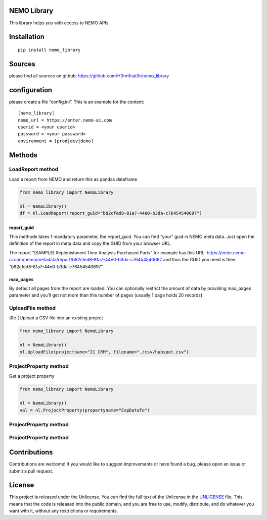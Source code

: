 NEMO Library
============

This library helps you with access to NEMO APIs

Installation
============

::

   pip install nemo_library

Sources
=======

please find all sources on github:
https://github.com/H3rm1nat0r/nemo_library

configuration
=============

please create a file “config.ini”. This is an example for the content:

::

   [nemo_library]
   nemo_url = https://enter.nemo-ai.com
   userid = <your userid>
   password = <your password>
   environment = [prod|dev|demo]

Methods
=======

LoadReport method
-----------------

Load a report from NEMO and return this as pandas dataframe

.. code:: python

   from nemo_library import NemoLibrary

   nl = NemoLibrary()
   df = nl.LoadReport(report_guid="b82cfed8-81a7-44e0-b3da-c76454540697")

report_guid
~~~~~~~~~~~

This methode takes 1 mandatory parameter, the report_guid. You can find
“your” guid in NEMO meta data. Just open the definition of the report in
meta data and copy the GUID from your browser URL.

The report “(SAMPLE) Replenishment Time Analysis Purchased Parts” for
example has this URL:
https://enter.nemo-ai.com/nemo/metadata/report/b82cfed8-81a7-44e0-b3da-c76454540697
and thus the GUID you need is then
“b82cfed8-81a7-44e0-b3da-c76454540697”

max_pages
~~~~~~~~~

By default all pages from the report are loaded. You can optionally
restrict the amount of data by providing max_pages parameter and you’ll
get not more than this number of pages (usually 1 page holds 20 records)

UploadFile method
-----------------

(Re-)Upload a CSV file into an existing project

.. code:: python

   from nemo_library import NemoLibrary

   nl = NemoLibrary()
   nl.UploadFile(projectname="21 CRM", filename="./csv/hubspot.csv")

ProjectProperty method
----------------------

Get a project property

.. code:: python

   from nemo_library import NemoLibrary

   nl = NemoLibrary()
   val = nl.ProjectProperty(propertyname="ExpDateTo")

.. _projectproperty-method-1:

ProjectProperty method
----------------------

.. _projectproperty-method-2:

ProjectProperty method
----------------------

Contributions
=============

Contributions are welcome! If you would like to suggest improvements or
have found a bug, please open an issue or submit a pull request.

License
=======

This project is released under the Unlicense. You can find the full text
of the Unlicense in the `UNLICENSE <UNLICENSE>`__ file. This means that
the code is released into the public domain, and you are free to use,
modify, distribute, and do whatever you want with it, without any
restrictions or requirements.
